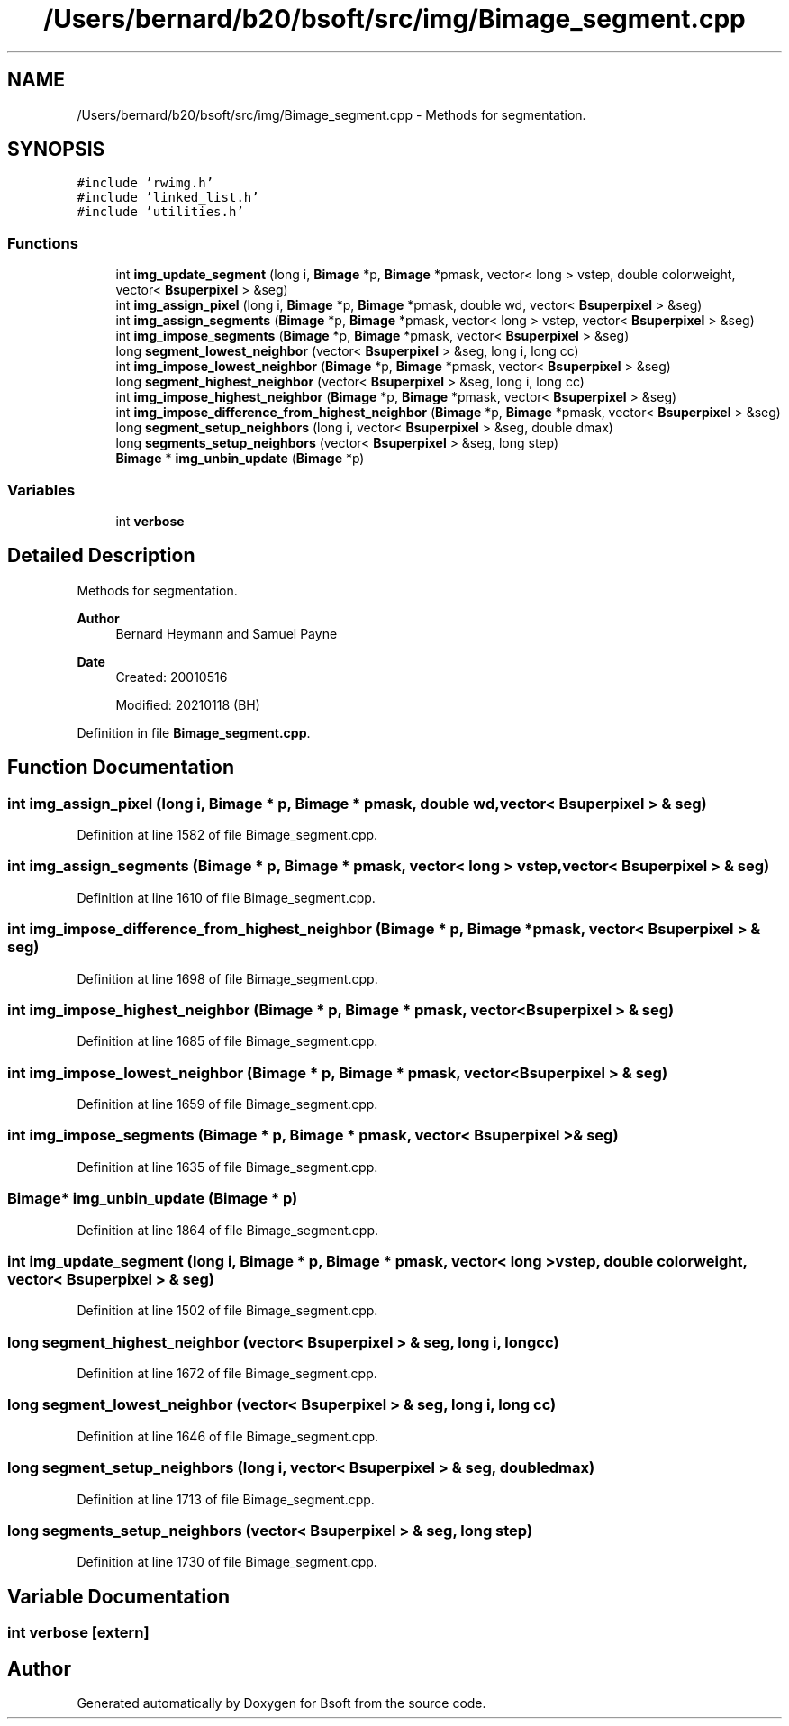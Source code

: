 .TH "/Users/bernard/b20/bsoft/src/img/Bimage_segment.cpp" 3 "Wed Sep 1 2021" "Version 2.1.0" "Bsoft" \" -*- nroff -*-
.ad l
.nh
.SH NAME
/Users/bernard/b20/bsoft/src/img/Bimage_segment.cpp \- Methods for segmentation\&.  

.SH SYNOPSIS
.br
.PP
\fC#include 'rwimg\&.h'\fP
.br
\fC#include 'linked_list\&.h'\fP
.br
\fC#include 'utilities\&.h'\fP
.br

.SS "Functions"

.in +1c
.ti -1c
.RI "int \fBimg_update_segment\fP (long i, \fBBimage\fP *p, \fBBimage\fP *pmask, vector< long > vstep, double colorweight, vector< \fBBsuperpixel\fP > &seg)"
.br
.ti -1c
.RI "int \fBimg_assign_pixel\fP (long i, \fBBimage\fP *p, \fBBimage\fP *pmask, double wd, vector< \fBBsuperpixel\fP > &seg)"
.br
.ti -1c
.RI "int \fBimg_assign_segments\fP (\fBBimage\fP *p, \fBBimage\fP *pmask, vector< long > vstep, vector< \fBBsuperpixel\fP > &seg)"
.br
.ti -1c
.RI "int \fBimg_impose_segments\fP (\fBBimage\fP *p, \fBBimage\fP *pmask, vector< \fBBsuperpixel\fP > &seg)"
.br
.ti -1c
.RI "long \fBsegment_lowest_neighbor\fP (vector< \fBBsuperpixel\fP > &seg, long i, long cc)"
.br
.ti -1c
.RI "int \fBimg_impose_lowest_neighbor\fP (\fBBimage\fP *p, \fBBimage\fP *pmask, vector< \fBBsuperpixel\fP > &seg)"
.br
.ti -1c
.RI "long \fBsegment_highest_neighbor\fP (vector< \fBBsuperpixel\fP > &seg, long i, long cc)"
.br
.ti -1c
.RI "int \fBimg_impose_highest_neighbor\fP (\fBBimage\fP *p, \fBBimage\fP *pmask, vector< \fBBsuperpixel\fP > &seg)"
.br
.ti -1c
.RI "int \fBimg_impose_difference_from_highest_neighbor\fP (\fBBimage\fP *p, \fBBimage\fP *pmask, vector< \fBBsuperpixel\fP > &seg)"
.br
.ti -1c
.RI "long \fBsegment_setup_neighbors\fP (long i, vector< \fBBsuperpixel\fP > &seg, double dmax)"
.br
.ti -1c
.RI "long \fBsegments_setup_neighbors\fP (vector< \fBBsuperpixel\fP > &seg, long step)"
.br
.ti -1c
.RI "\fBBimage\fP * \fBimg_unbin_update\fP (\fBBimage\fP *p)"
.br
.in -1c
.SS "Variables"

.in +1c
.ti -1c
.RI "int \fBverbose\fP"
.br
.in -1c
.SH "Detailed Description"
.PP 
Methods for segmentation\&. 


.PP
\fBAuthor\fP
.RS 4
Bernard Heymann and Samuel Payne 
.RE
.PP
\fBDate\fP
.RS 4
Created: 20010516 
.PP
Modified: 20210118 (BH) 
.RE
.PP

.PP
Definition in file \fBBimage_segment\&.cpp\fP\&.
.SH "Function Documentation"
.PP 
.SS "int img_assign_pixel (long i, \fBBimage\fP * p, \fBBimage\fP * pmask, double wd, vector< \fBBsuperpixel\fP > & seg)"

.PP
Definition at line 1582 of file Bimage_segment\&.cpp\&.
.SS "int img_assign_segments (\fBBimage\fP * p, \fBBimage\fP * pmask, vector< long > vstep, vector< \fBBsuperpixel\fP > & seg)"

.PP
Definition at line 1610 of file Bimage_segment\&.cpp\&.
.SS "int img_impose_difference_from_highest_neighbor (\fBBimage\fP * p, \fBBimage\fP * pmask, vector< \fBBsuperpixel\fP > & seg)"

.PP
Definition at line 1698 of file Bimage_segment\&.cpp\&.
.SS "int img_impose_highest_neighbor (\fBBimage\fP * p, \fBBimage\fP * pmask, vector< \fBBsuperpixel\fP > & seg)"

.PP
Definition at line 1685 of file Bimage_segment\&.cpp\&.
.SS "int img_impose_lowest_neighbor (\fBBimage\fP * p, \fBBimage\fP * pmask, vector< \fBBsuperpixel\fP > & seg)"

.PP
Definition at line 1659 of file Bimage_segment\&.cpp\&.
.SS "int img_impose_segments (\fBBimage\fP * p, \fBBimage\fP * pmask, vector< \fBBsuperpixel\fP > & seg)"

.PP
Definition at line 1635 of file Bimage_segment\&.cpp\&.
.SS "\fBBimage\fP* img_unbin_update (\fBBimage\fP * p)"

.PP
Definition at line 1864 of file Bimage_segment\&.cpp\&.
.SS "int img_update_segment (long i, \fBBimage\fP * p, \fBBimage\fP * pmask, vector< long > vstep, double colorweight, vector< \fBBsuperpixel\fP > & seg)"

.PP
Definition at line 1502 of file Bimage_segment\&.cpp\&.
.SS "long segment_highest_neighbor (vector< \fBBsuperpixel\fP > & seg, long i, long cc)"

.PP
Definition at line 1672 of file Bimage_segment\&.cpp\&.
.SS "long segment_lowest_neighbor (vector< \fBBsuperpixel\fP > & seg, long i, long cc)"

.PP
Definition at line 1646 of file Bimage_segment\&.cpp\&.
.SS "long segment_setup_neighbors (long i, vector< \fBBsuperpixel\fP > & seg, double dmax)"

.PP
Definition at line 1713 of file Bimage_segment\&.cpp\&.
.SS "long segments_setup_neighbors (vector< \fBBsuperpixel\fP > & seg, long step)"

.PP
Definition at line 1730 of file Bimage_segment\&.cpp\&.
.SH "Variable Documentation"
.PP 
.SS "int verbose\fC [extern]\fP"

.SH "Author"
.PP 
Generated automatically by Doxygen for Bsoft from the source code\&.
